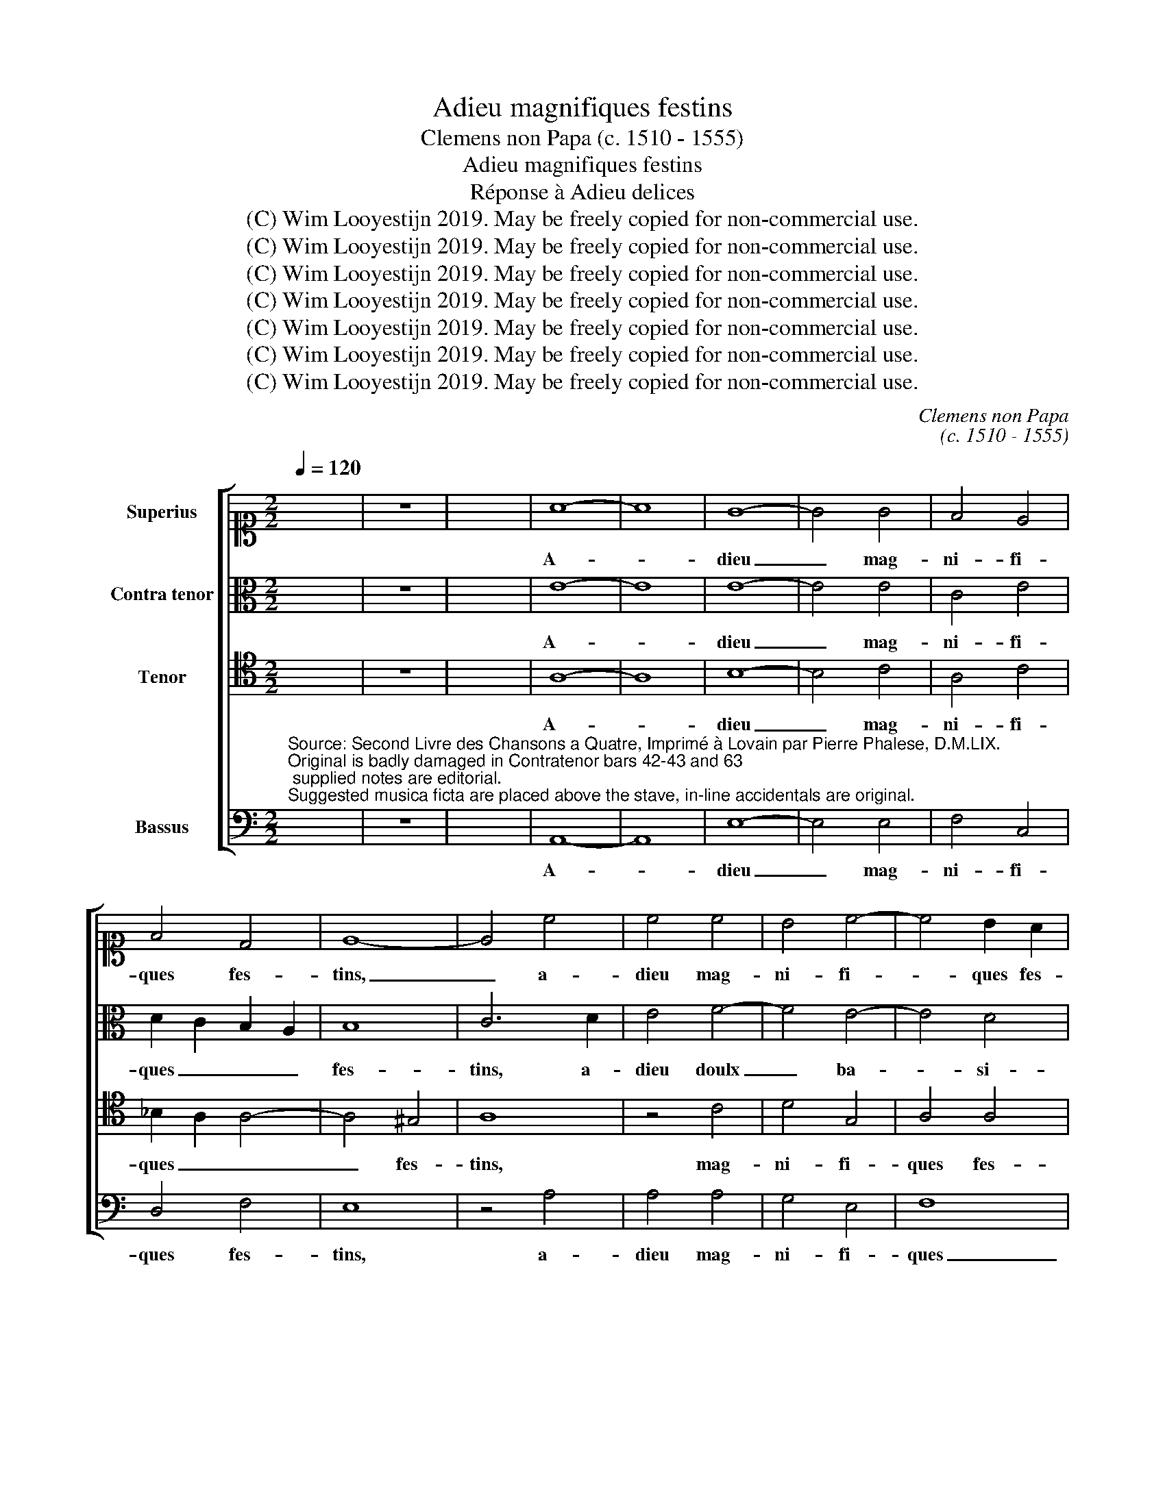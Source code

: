 X:1
T:Adieu magnifiques festins
T:Clemens non Papa (c. 1510 - 1555)
T:Adieu magnifiques festins
T:Réponse à Adieu delices
T:(C) Wim Looyestijn 2019. May be freely copied for non-commercial use.
T:(C) Wim Looyestijn 2019. May be freely copied for non-commercial use.
T:(C) Wim Looyestijn 2019. May be freely copied for non-commercial use.
T:(C) Wim Looyestijn 2019. May be freely copied for non-commercial use.
T:(C) Wim Looyestijn 2019. May be freely copied for non-commercial use.
T:(C) Wim Looyestijn 2019. May be freely copied for non-commercial use.
T:(C) Wim Looyestijn 2019. May be freely copied for non-commercial use.
C:Clemens non Papa
C:(c. 1510 - 1555)
Z:(C) Wim Looyestijn 2019. May be freely copied for non-commercial use.
%%score [ 1 2 3 4 ]
L:1/8
Q:1/4=120
M:2/2
K:C
V:1 alto1 nm="Superius"
V:2 alto nm="Contra tenor"
V:3 tenor nm="Tenor"
V:4 bass nm="Bassus"
V:1
 x8 | z8 | x8 | A8- | A8 | G8- | G4 G4 | F4 E4 | F4 D4 | E8- | E4 c4 | c4 c4 | B4 c4- | c4 B2 A2 | %14
w: |||A-||dieu|_ mag-|ni- fi-|ques fes-|tins,|_ a-|dieu mag-|ni- fi-|* ques fes-|
 G8 | z4 E4 | E8 | z4 A4 | A4 G4 | A4 c4 | B2 c2 A4 | G4 E4 | G4 A4 | c4 B4 | A4 A4 | G4 G4- | %26
w: tins,|a-|dieu|a-|dieu doulx|ba- si-|ers _ cou-|lum- bins,|a- dieu|doulx _|ba- si-|ers cou-|
 G4 F4- | F4 E4- | E4 D4 | E8 | z4 c4 | c4 B4 | A4 c4 | B4 A4 | G2 F2 E2 D2 | C2 D2 E2 F2 | %36
w: * lum-|* bins,|_ _||a-|dieu ce|que'en se-|cret nous|fai- * * *||
 G2 A2 B2 G2 | c4 B4- | B4 A4- | A4 G4 | A4 A4 | c4 c2 A2 | B4 c4 | A4 A4 | G4 G4 | A4 A2 A2 | %46
w: ||||sons quant|en- tre nous|deux _|iou- ons,|_ quant|_ en- tre|
 G4 A4 | G4 F4 | E4 E4 | E4 D4 | E8- | E8 | z4 A4 | A4 G4 | A4 A4 | B4 c4- | c2 B2 A4- | %57
w: nous _|deux _|iou- ons,|iou- *|ons,|_|a-|dieu ce-|luy qui|mon ceur|_ _ ay-|
 A2 G2 G2 FE | F8 | E8 | z4 c4 | B4 A4 | G4 c4 | B2 B2 A4 | G4 A4 | G4 F4 | E4 A4 | G2 G2 F4 | %68
w: ||me,|a-|dieu ly-|es- se|sou- ve- rai-|ne, a-|dieu ly-|es- se|sou- ve- rai-|
 E4 E4 | E4 D4 | G4 F4- | F2 E2 E4- | E4 D4 | E8- | E8- | E8- | E8- | E8- | E16 |] %79
w: ne, a-|dieu ly-|es- se|_ sou- ve-|* rei-|ne.|_|||||
V:2
 x8 | z8 | x8 | E8- | E8 | E8- | E4 E4 | C4 E4 | D2 C2 B,2 A,2 | B,8 | C6 D2 | E4 F4- | F4 E4- | %13
w: |||A-||dieu|_ mag-|ni- fi-|ques _ _ _|fes-|tins, a-|dieu doulx|_ ba-|
 E4 D4 | E8- | E4 D2 C2 | B,4 E4 | F8 | E4 D4 | E8 | z8 | E8 | E4 D4 | E4 G4 | F4 D4 | E6 DC | %26
w: * si-|ers|_ _ _|* cou-|lum-|bins, _|_||a-|dieu _|doulx _|ba- si-|ers _ _|
 B,2 C2 D4 | G,8 | A,6 B,2 | C4 B,4 | C8 | E8 | E4 E4 | D4 D4 | E8- | E4 D2 C2 | B,4 B,4 | %37
w: _ _ _|cou-|lum- *|bins, *||a-|dieu ce|que'en se-|cret|_ _ _|* nous|
 A,4 G,2 A,2 | B,2 C2 D2 CD | E8 | C4 E4 | E4 E2 F2 | G4 G4 | F4 F4 | D2 D2 D4 | F4 F2 F2 | D4 F4 | %47
w: fai- sons _|_ _ _ _ _||* quant|en- tre nous|_ deux,|quant en-|tre nous deux,|quant en- tre|nous _|
 E4 D4 | C6 B,C | B,4 A,4 | B,8 | z4 E4 | E4 D4 | E4 E4 | D4 C4 | B,4 G,4 | C6 D2 | E4 C4 | D8 | %59
w: deux _|iou- * *|ons, _|_|a-|dieu ce-|lu- y|qui mon|ceur ay-|me, _|_ _||
 G,8 | z4 G4 | G4 E4 | E4 G4 | G2 G2 F4 | D4 F4 | E4 D4 | E4 E4 | E2 E2 D4 | B,4 C4 | C4 A,4 | %70
w: |a-|dieu ly-|es- se|sou- ve- rai-|ne, a-|dieu ly-|es- se|sou- ve- rai-|ne, a-|dieu ly-|
 E4 D4 | B,4 C4 | A,4- A,2 B,2 | C8 | G,4 C4- | C4 B,4 | A,4 B,4 | E8 | B,16 |] %79
w: es- se|sou- ve-|rai- * *|ne,|ly- es-|* se|sou- ve-|rei-|ne.|
V:3
 x8 | z8 | x8 | A,8- | A,8 | B,8- | B,4 C4 | A,4 C4 | _B,2 A,2 A,4- | A,4 ^G,4 | A,8 | z4 C4 | %12
w: |||A-||dieu|_ mag-|ni- fi-|ques _ _|_ fes-|tins,|mag-|
 D4 G,4 | A,4 A,4 | B,8 | z4 A,4 | A,4 G,4 | A,4 D4 | C4 B,4 | A,4 E,4 | G,4 A,4 | C4 C4 | %22
w: ni- fi-|ques fes-|tins,|a-|dieu doulx|ba- si-|ers cou-|lum- bins,|ba- si-|ers cou-|
 B,4 A,4 | G,8 | z8 | E,8 | G,4 A,4 | C4 B,4- | B,4 A,4- | A,4 ^G,4 | A,8 | E,8 | z4 G,4 | %33
w: lum- bi-|nes,||doulx|ba- si-|ers cou-|* lum-||bins,|_|a-|
 G,4 A,4 | C4 B,4 | A,2 B,2 C2 D2 | E4 D4 | C4 E4 | D2 C2 B,2 A,2 | B,8 | A,4 C4 | C4 C2 C2 | %42
w: dieu ce|que'en se-|cret _ _ _|_ _|* nous|fai- * * *||sons quant|en- tre nous|
 D4 E4 | D4 C4 | B,4 C4 | C4 C2 A,2 | B,4 C4 | C4 A,4 | A,8 | z4 A,4 | A,4 ^G,4 | A,4 A,4 | %52
w: deux, nous|nous iou-|ons, _|quant en- tre|nous _|deux iou-|ons,|a-|dieu ce-|luy, a-|
 G,4 F,4 | E,8 | z4 E4 | E4 E4 | A,4 C4- | C2 B,2 G,4 | A,4 B,4 | C8 | z4 E4 | D4 C4 | B,4 E4 | %63
w: dieu ce-|luy,|a-|dieu ce-|luy qui|_ _ mon|ceur ay-|me,|a-|dieu ly-|es- se|
 D2 E2 C4 | B,4 A,4 | C4 A,4 | G,4 C4 | B,2 C2 A,4 | G,4 A,4 | G,4 F,4 | E,4 A,4 | G,6 E,2 | F,8 | %73
w: sou- ve- rai-|ne, a-|dieu ly-|es- se|sou- ve- rai-|ne, a-|dieu ly-|es- se|sou- ve-|rai-|
 E,4 E,4 | E,4 A,4 | A,4 G,4 | C4 B,4 | A,8 | ^G,16 |] %79
w: ne, a-|dieu ly-|es- se|sou- ve-|rei-|ne.|
V:4
"^Source: Second Livre des Chansons a Quatre, Imprimé à Lovain par Pierre Phalese, D.M.LIX.\nOriginal is badly damaged in Contratenor bars 42-43 and 63; supplied notes are editorial.\nSuggested musica ficta are placed above the stave, in-line accidentals are original." x8 | %1
w: |
 z8 | x8 | A,,8- | A,,8 | E,8- | E,4 E,4 | F,4 C,4 | D,4 F,4 | E,8 | z4 A,4 | A,4 A,4 | G,4 E,4 | %13
w: ||A-||dieu|_ mag-|ni- fi-|ques fes-|tins,|a-|dieu mag-|ni- fi-|
 F,8 | E,8 | C,6 D,2 | E,8 | D,8 | z8 | z4 E,4 | E,4 D,4 | E,4 A,4 | G,4 F,4 | E,8 | z8 | z4 E,4 | %26
w: ques|_|fes- *||tins,||a-|dieu doulx|ba- siers|cou- lum-|bins,||doulx|
 E,4 D,4 | E,6 G,2 | F,4 F,4 | E,8 | z4 A,4 | A,4 G,4 | A,4 E,4 | G,4 F,4 | E,8 | z4 A,4 | %36
w: ba- siers|cou- *|lum- bins,|_|a-|dieu ce|que'en se-|cret fai-|sons|a-|
 G,4 G,4 | A,4 E,4 | G,4 F,4 | E,8 | z4 A,,4 | A,6 A,2 | G,4 C,4 | F,4 F,4 | G,4 C,4 | F,6 F,2 | %46
w: dieu ce|que'en se-|cret fai-|sons|quant|en- tre|nous _|deux iou-|ons, quant|en- tre|
 G,4 F,4 | C,4 D,4 | A,,4 A,4 | G,4 F,4 | E,8 | z4 A,,4 | C,4 D,4 | A,,4 E,4 | F,4 A,4 | G,4 E,4 | %56
w: nous _|deux iou-|ons, a-|dieu ce-|luy,|a-|dieu ce-|luy qui|mon ceur|_ ay-|
 F,6 E,2 | C,4 E,4 | D,8 | C,8 | z4 C,4 | G,4 A,4 | E,4 C,4 | G,2 E,2 F,4 | G,4 F,4 | C,4 D,4 | %66
w: |||me,|a-|dieu ly-|es- se|sou- ve- rai-|ne, a-|dieu ly-|
 C,4 A,,4 | E,2 C,2 D,4 | E,4 A,,4 | C,4 D,4 | C,4 D,4 | E,4 C,4 | D,8 | A,,4 A,,4 | C,4 A,,4 | %75
w: es- se|sou- ve- rai-|ne, a-|dieu ly-|es- se|sou- ve-|rai-|ne, a-|dieu ly-|
 E,4 E,4 | A,,4 G,,4 | A,,8 | E,16 |] %79
w: es- se|sou- ve-|rei-|ne.|

